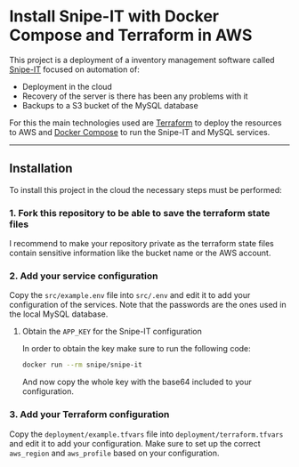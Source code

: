 * Install Snipe-IT with Docker Compose and Terraform in AWS

This project is a deployment of a inventory management software called [[https://snipeitapp.com/][Snipe-IT]] focused on automation of:
- Deployment in the cloud
- Recovery of the server is there has been any problems with it
- Backups to a S3 bucket of the MySQL database

For this the main technologies used are [[https://www.terraform.io/][Terraform]] to deploy the resources to AWS and [[https://docs.docker.com/compose/][Docker Compose]] to run the Snipe-IT and MySQL services.

-----
** Installation
To install this project in the cloud the necessary steps must be performed:

*** 1. Fork this repository to be able to save the terraform state files
I recommend to make your repository private as the terraform state files contain sensitive information like the bucket name or the AWS account.

*** 2. Add your service configuration
Copy the =src/example.env= file into =src/.env= and edit it to add your configuration of the services. Note that the passwords are the ones used in the local MySQL database.

**** Obtain the =APP_KEY= for the Snipe-IT configuration
In order to obtain the key make sure to run the following code:

#+begin_src sh
docker run --rm snipe/snipe-it
#+end_src

And now copy the whole key with the base64 included to your configuration.


*** 3. Add your Terraform configuration
Copy the =deployment/example.tfvars= file into =deployment/terraform.tfvars= and edit it to add your configuration. Make sure to set up the correct =aws_region= and =aws_profile= based on your configuration.
